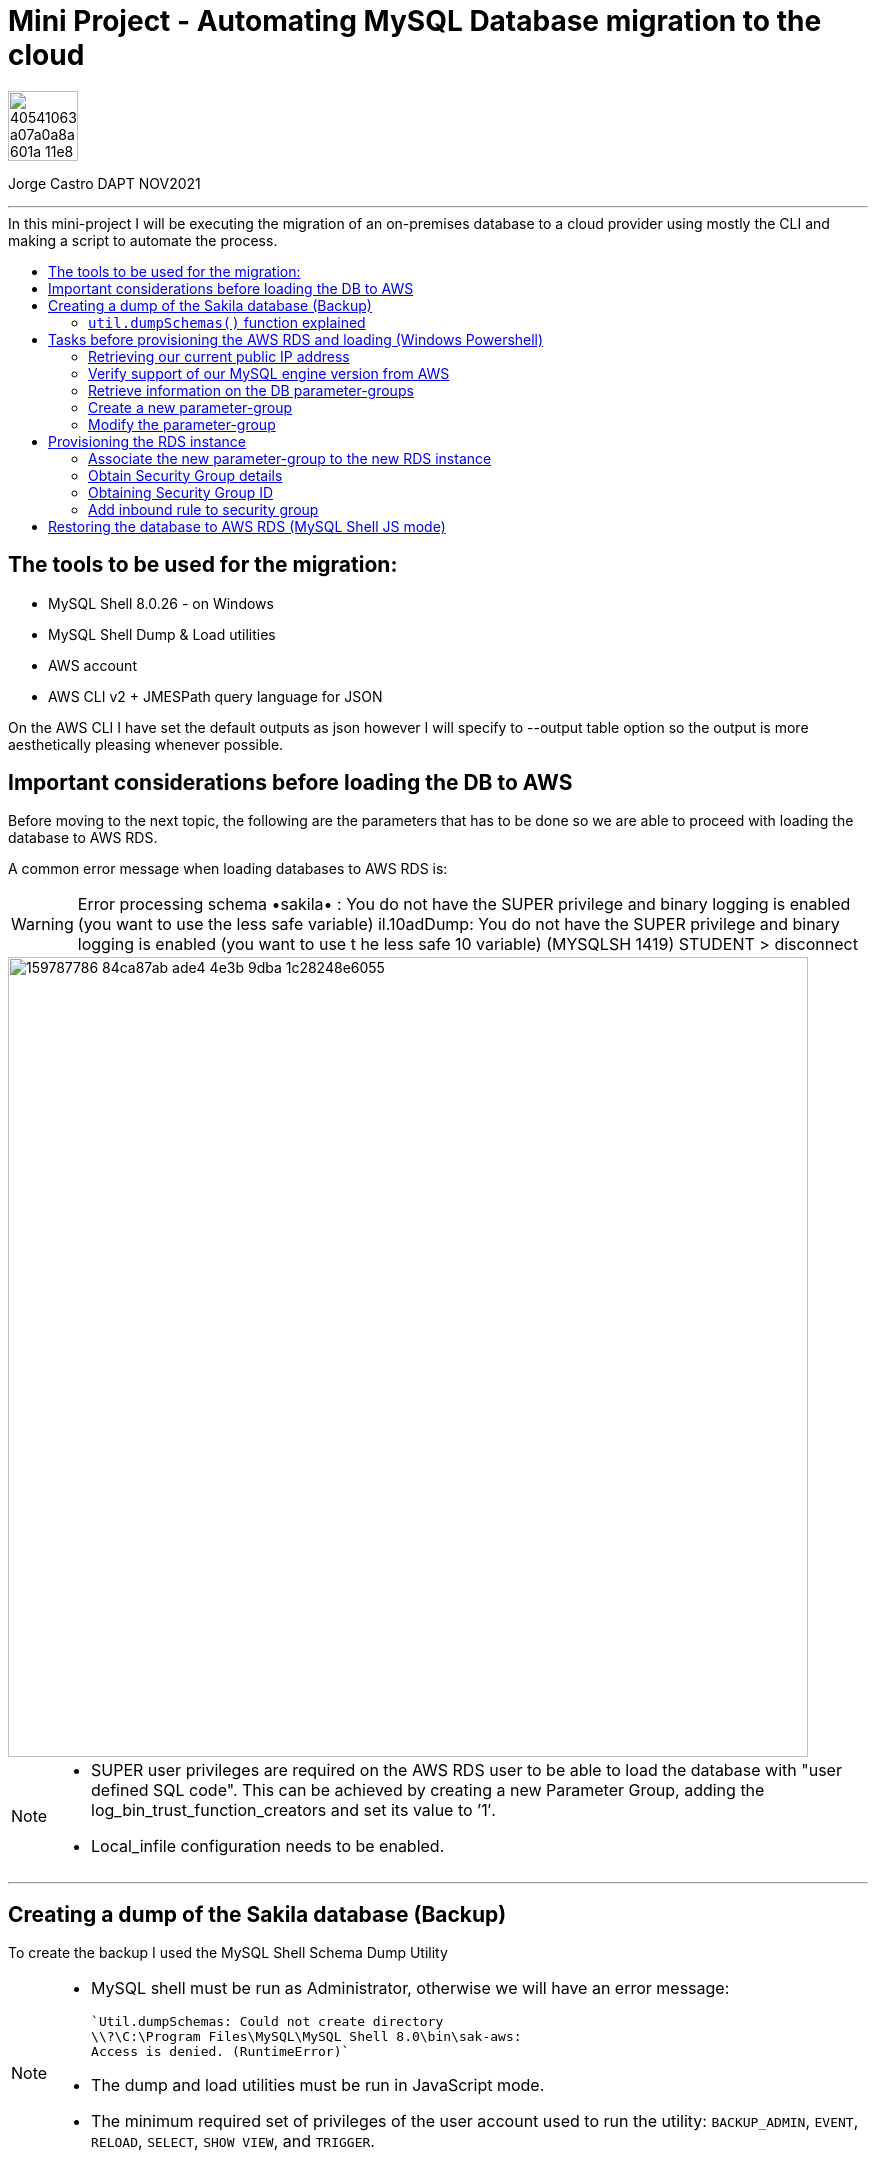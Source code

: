 = Mini Project - Automating MySQL Database migration to the cloud
:stylesheet: boot-darkly.css
:linkcss: boot-darkly.css
:image-url-ironhack: https://user-images.githubusercontent.com/23629340/40541063-a07a0a8a-601a-11e8-91b5-2f13e4e6b441.png
:my-name: Jorge Castro DAPT NOV2021
:description:
//:fn-xxx: Add the explanation foot note here bla bla
:toc:
:toc-title: In this mini-project I will be executing the migration of an on-premises database to a cloud provider using mostly the CLI and making a script to automate the process.
:toc-placement!:
:toclevels: 5
ifdef::env-github[]
:sectnums:
:tip-caption: :bulb:
:note-caption: :information_source:
:important-caption: :heavy_exclamation_mark:
:caution-caption: :fire:
:warning-caption: :warning:
:experimental:
:table-caption!:
:example-caption!:
:figure-caption!:
:idprefix:
:idseparator: -
:linkattrs:
:fontawesome-ref: http://fortawesome.github.io/Font-Awesome
:icon-inline: {user-ref}/#inline-icons
:icon-attribute: {user-ref}/#size-rotate-and-flip
:video-ref: {user-ref}/#video
:checklist-ref: {user-ref}/#checklists
:list-marker: {user-ref}/#custom-markers
:list-number: {user-ref}/#numbering-styles
:imagesdir-ref: {user-ref}/#imagesdir
:image-attributes: {user-ref}/#put-images-in-their-place
:toc-ref: {user-ref}/#table-of-contents
:para-ref: {user-ref}/#paragraph
:literal-ref: {user-ref}/#literal-text-and-blocks
:admon-ref: {user-ref}/#admonition
:bold-ref: {user-ref}/#bold-and-italic
:quote-ref: {user-ref}/#quotation-marks-and-apostrophes
:sub-ref: {user-ref}/#subscript-and-superscript
:mono-ref: {user-ref}/#monospace
:css-ref: {user-ref}/#custom-styling-with-attributes
:pass-ref: {user-ref}/#passthrough-macros
endif::[]
ifndef::env-github[]
:imagesdir: ./
endif::[]

image::{image-url-ironhack}[width=70]

{my-name}


                                                     
====
''''
====
toc::[]

{description}



== The tools to be used for the migration:

* MySQL Shell 8.0.26 - on Windows 
* MySQL Shell Dump & Load utilities
* AWS account
* AWS CLI v2 + JMESPath query language for JSON

On the AWS CLI I have set the default outputs as json however I will specify to --output table option so the output is more aesthetically pleasing whenever possible.

== Important considerations before loading the DB to AWS

Before moving to the next topic, the following are the parameters that has to be done so we are able to proceed with loading the database to AWS RDS.

A common error message when loading databases to AWS RDS is:

WARNING: Error processing schema •sakila• : You do not have the SUPER privilege and binary logging is enabled 
(you want to use the less safe variable) 
il.10adDump: You do not have the SUPER privilege and binary logging is enabled (you want to use t 
he less safe 10 variable) (MYSQLSH 1419) 
STUDENT 
> disconnect 

image::https://user-images.githubusercontent.com/63274055/159787786-84ca87ab-ade4-4e3b-9dba-1c28248e6055.png[width=800]
[NOTE]
====
* SUPER user privileges are required on the AWS RDS user to be able to load 
the database with "user defined SQL code". This can be achieved by creating 
a new Parameter Group, adding the log_bin_trust_function_creators and set its value to ’1′.

* Local_infile configuration needs to be enabled.
====

====
''''
====

== Creating a dump of the Sakila database (Backup)

To create the backup I used the MySQL Shell Schema Dump Utility

[NOTE]
====
 * MySQL shell must be run as Administrator, otherwise we will have an error message:

 `Util.dumpSchemas: Could not create directory
 \\?\C:\Program Files\MySQL\MySQL Shell 8.0\bin\sak-aws: 
 Access is denied. (RuntimeError)`

* The dump and load utilities must be run in JavaScript mode.
* The minimum required set of privileges of the user account used to run the utility:
 `BACKUP_ADMIN`, `EVENT`, `RELOAD`, `SELECT`, `SHOW VIEW`, and `TRIGGER`.
====



First we log in to the MySQL Shell with the MySQL credentials. Then we find out the MySQL server version we are running (Top left of the shell). We will need that information to provision the RDS instance.

We run the following command to create the backup:



```js
\connect jorge@localhost
```
```js
util.dumpSchemas(["sakila"], "backup-sak-aws",{routines:true, compatibility: ["strip_definers", "strip_restricted_grants"]})
```
=== `util.dumpSchemas()` function explained

* `util.dumpSchemas(["sakila"]` Command to run the dump utility on the "schema" we choose.

* `"backup-sak-aws"` its the `directory` where the backup will be stored. If the directory does not exist, MySQL shell will create it. The directory will be created by default at:

`C:\Program Files\MySQL\MySQL Shell 8.0\bin`

* `routines:true` Option to include functions and store procedures for the schema in the dump.

* `compatibility` takes an array of strings to specify compatibility notations.

** `strip_definers` Database Cloud providers require special privileges to create these objects with a definer other than the user loading the schema. By stripping the DEFINER clause, these objects will be created with that default definer. Views and Routines will additionally have their SQL SECURITY clause changed from DEFINER to INVOKER. This ensures that the access permissions of the account querying or calling them are applied, instead of the user that created them. This should be sufficient for most users, but if your database security model requires that views and routines have more privileges than their invoker, you will need to manually modify the schema before loading it.

** `strip_restricted_grants` Certain privileges are restricted in Cloud Database Services. Attempting to create users granting these privileges would fail, so this option allows dumped GRANT statements to be stripped of these privileges.


image::https://user-images.githubusercontent.com/63274055/159908554-b69db053-101d-43b9-b7b1-603b4069d794.gif[width=800]


====
''''
====

== Tasks before provisioning the AWS RDS and loading (Windows Powershell)

=== Retrieving our current public IP address

We need this information in order to authorize connection to the AWS database  `port 3306` from our work or home. So we use the following command and we make a note of it:

```
(Invoke-WebRequest ifconfig.me/ip).Content.Trim()
```

====
''''
====


=== Verify support of our MySQL engine version from AWS

Here we verify the MySQL engine supported versions by AWS RDS, our MySQL database is v8.0.26

```
aws rds describe-db-engine-versions --engine mysql --engine-version 8.0.26
```

====
''''
====
=== Retrieve information on the DB parameter-groups

To be able to create a new parameter-group, the parameter-group-family is required.

```
aws rds describe-db-parameter-groups --output table
```


====
''''
====
=== Create a new parameter-group

* What is a parameter-group and Why do we need to create a new one?

For AWS RDS instances, we manage our database engine configuration through the use of parameters in a `DB parameter group`. DB parameter groups act as a container for engine configuration values that are applied to one or more DB instances.

In order to set wider privileges to the master account (SUPER user) and be able to load the backup, we have to create a new parameter-group. To modify the default existing parameter group is not allowed by AWS. It is best practice to create a new parameter-group, modify the parameter we need, then associate the new parameter-group to the new RDS instance. 

Amazon RDS is a managed service that does not provide SYS access (SUPER privileges). If binary logging is enabled on our MySQL DB instance, we need to set the `log_bin_trust_function_creators` parameter to true in the custom DB parameter group.

Once we are done with the migration, we can de-associate and parameter from the RDS instance and keep the default PG.

To create a new parameter-group:
```
aws rds create-db-parameter-group --db-parameter-group-name "superuser" --db-parameter-group-family "mysql8.0" --description "restore db from dump"
```

=== Modify the parameter-group 

To associate  the parameter `log_bin_trust_function_creators` and set its value to 1.

```
aws rds modify-db-parameter-group --db-parameter-group-name "superuser" --parameters "ParameterName='log_bin_trust_function_creators', ParameterValue=1,ApplyMethod=immediate"
```

After modifying a parameter group AWS recommends to wait at least 5 minutes before we proceed to create the new instance.

This allows Amazon RDS to fully complete the create action before the parameter group is used as the default for a new DB instance. However we want to add this new parameter-group instead of using it as default when creating the DB instance. This is why we have to modify the instance to add the parameter-group.




== Provisioning the RDS instance

Now we are ready to create our AWS RDS instance:

```
aws rds create-db-instance --db-instance-identifier sakila-aws --db-instance-class db.t2.micro --engine mysql --master-username "admindb" --master-user-password "my-password" --engine-version 8.0.26 --storage-type gp2 --publicly-accessible --allocated-storage 20
```


The output tells us the status of the RDS instance creation is "Creating". Therefore the endpoint address is not available yet. It takes on average 10 minutes for the instance to be on `available` status

To obtain the endpoint of the RDS DB, with just calling a `describe-db-instances statement` we can get it. Now to only retrieve the Endpoint Address, we can use the `--filter` or `--query` options to filter responses. As the --filter option is supported by a limited number of AWS commands and sub-commands, I prefer to use `--query`. This option can be used with all AWS commands and uses exclusively the `JMESPath` JSON scripting language.

`--query` operates in the actual JSON response and does not need support from the AWS API to support on the filtering. 

```
aws rds describe-db-instances --db-instance-identifier sakila-aws --query 'DBInstances[].Endpoint[].Address[]'
```




Now we have the database access credentials:

* User: admindb
* Endpoint: sakila-aws.cxrtws4xiav1.eu-central-1.rds.amazonaws.com
* Master-password: my-password


=== Associate the new parameter-group to the new RDS instance

```
aws rds modify-db-instance --db-instance-identifier "sakila-aws" --db-parameter-group-name "superuser"
```

====
''''
====


=== Obtain Security Group details

```
aws rds describe-db-security-groups
```

=== Obtaining Security Group ID

```
aws ec2 describe-security-groups --group-names default --query 'SecurityGroups[*].[GroupId]'
```

=== Add inbound rule to security group

```
aws ec2 authorize-security-group-ingress --group-id sg-0f0fe8fea19b7b391 --protocol tcp --port 3306 --cidr 90.186.84.137/32
```



== Restoring the database to AWS RDS (MySQL Shell JS mode)

* Loading the database using the MySQL Shell `util.loadDump()` function to AWS RDS

```
util.loadDump("sakila-aws", {threads: 16, deferTableIndexes: "all"})
```


====
''''
====




xref:Lab-xxxx[Top Section]

xref:Last-section[Bottom section]

// bla bla blafootnote:[{fn-xxx}]


////
.Unordered list title
* gagagagagaga
** gagagatrtrtrzezeze
*** zreu fhjdf hdrfj 
*** hfbvbbvtrtrttrhc
* rtez uezrue rjek  

.Ordered list title
. rwieuzr skjdhf
.. weurthg kjhfdsk skhjdgf
. djhfgsk skjdhfgs 
.. lksjhfgkls ljdfhgkd
... kjhfks sldfkjsdlk




[,sql]
----
----



[NOTE]
====
A sample note admonition.
====
 
TIP: It works!
 
IMPORTANT: Asciidoctor is awesome, don't forget!
 
CAUTION: Don't forget to add the `...-caption` document attributes in the header of the document on GitHub.
 
WARNING: You have no reason not to use Asciidoctor.

bla bla bla the 1NF or first normal form.footnote:[{1nf}]Then wen bla bla


====
- [*] checked
- [x] also checked
- [ ] not checked
-     normal list item
====
[horizontal]
CPU:: The brain of the computer.
Hard drive:: Permanent storage for operating system and/or user files.
RAM:: Temporarily stores information the CPU uses during operation.






bold *constrained* & **un**constrained

italic _constrained_ & __un__constrained

bold italic *_constrained_* & **__un__**constrained

monospace `constrained` & ``un``constrained

monospace bold `*constrained*` & ``**un**``constrained

monospace italic `_constrained_` & ``__un__``constrained

monospace bold italic `*_constrained_*` & ``**__un__**``constrained

////
